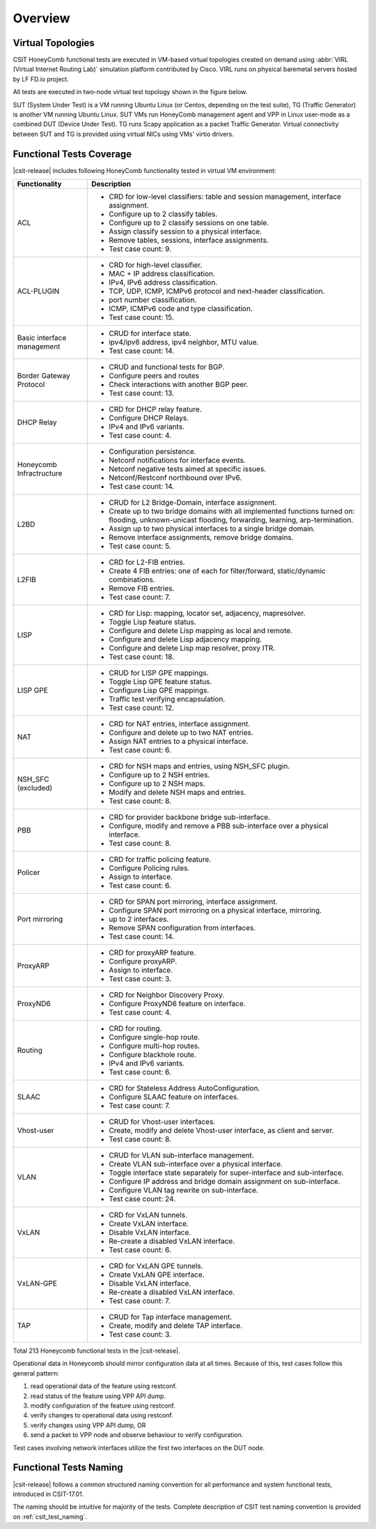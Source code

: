 Overview
========

Virtual Topologies
------------------

CSIT HoneyComb functional tests are executed in VM-based virtual topologies
created on demand using :abbr:`VIRL (Virtual Internet Routing Lab)`
simulation platform contributed by Cisco. VIRL runs on physical
baremetal servers hosted by LF FD.io project.

All tests are executed in two-node virtual test topology shown in the
figure below.

.. only:: latex

    .. raw:: latex

        \begin{figure}[H]
            \centering
                \graphicspath{{../_tmp/src/vpp_functional_tests/}}
                \includegraphics[width=0.90\textwidth]{virtual-2n-nic2nic}
                \label{fig:virtual-2n-nic2nic}
        \end{figure}

.. only:: html

    .. figure:: ../vpp_functional_tests/virtual-2n-nic2nic.svg
        :alt: virtual-2n-nic2nic
        :align: center

SUT (System Under Test) is a VM running Ubuntu Linux (or Centos,
depending on the test suite), TG (Traffic Generator) is another VM
running Ubuntu Linux. SUT VMs run HoneyComb management agent and VPP in
Linux user-mode as a combined DUT (Device Under Test). TG runs Scapy
application as a packet Traffic Generator. Virtual connectivity between
SUT and TG is provided using virtual NICs using VMs' virtio drivers.

Functional Tests Coverage
-------------------------

|csit-release| includes following HoneyComb functionality tested in
virtual VM environment:

+-----------------------+----------------------------------------------+
| Functionality         |  Description                                 |
+=======================+==============================================+
| ACL                   | - CRD for low-level classifiers: table and   |
|                       |   session management, interface assignment.  |
|                       | - Configure up to 2 classify tables.         |
|                       | - Configure up to 2 classify sessions on one |
|                       |   table.                                     |
|                       | - Assign classify session to a physical      |
|                       |   interface.                                 |
|                       | - Remove tables, sessions, interface         |
|                       |   assignments.                               |
|                       | - Test case count: 9.                        |
+-----------------------+----------------------------------------------+
| ACL-PLUGIN            | - CRD for high-level classifier.             |
|                       | - MAC + IP address classification.           |
|                       | - IPv4, IPv6 address classification.         |
|                       | - TCP, UDP, ICMP, ICMPv6 protocol and        |
|                       |   next-header classification.                |
|                       | - port number classification.                |
|                       | - ICMP, ICMPv6 code and type classification. |
|                       | - Test case count: 15.                       |
+-----------------------+----------------------------------------------+
| Basic interface       | - CRUD for interface state.                  |
| management            | - ipv4/ipv6 address, ipv4 neighbor, MTU      |
|                       |   value.                                     |
|                       | - Test case count: 14.                       |
+-----------------------+----------------------------------------------+
| Border Gateway        | - CRUD and functional tests for BGP.         |
| Protocol              | - Configure peers and routes                 |
|                       | - Check interactions with another BGP peer.  |
|                       | - Test case count: 13.                       |
+-----------------------+----------------------------------------------+
| DHCP Relay            | - CRD for DHCP relay feature.                |
|                       | - Configure DHCP Relays.                     |
|                       | - IPv4 and IPv6 variants.                    |
|                       | - Test case count: 4.                        |
+-----------------------+----------------------------------------------+
| Honeycomb             | - Configuration persistence.                 |
| Infractructure        | - Netconf notifications for interface        |
|                       |   events.                                    |
|                       | - Netconf negative tests aimed at specific   |
|                       |   issues.                                    |
|                       | - Netconf/Restconf northbound over IPv6.     |
|                       | - Test case count: 14.                       |
+-----------------------+----------------------------------------------+
| L2BD                  | - CRUD for L2 Bridge-Domain, interface       |
|                       |   assignment.                                |
|                       | - Create up to two bridge domains with all   |
|                       |   implemented functions turned on:           |
|                       |   flooding, unknown-unicast flooding,        |
|                       |   forwarding, learning, arp-termination.     |
|                       | - Assign up to two physical interfaces to a  |
|                       |   single bridge domain.                      |
|                       | - Remove interface assignments, remove       |
|                       |   bridge domains.                            |
|                       | - Test case count: 5.                        |
+-----------------------+----------------------------------------------+
| L2FIB                 | - CRD for L2-FIB entries.                    |
|                       | - Create 4 FIB entries:                      |
|                       |   one of each for filter/forward,            |
|                       |   static/dynamic combinations.               |
|                       | - Remove FIB entries.                        |
|                       | - Test case count: 7.                        |
+-----------------------+----------------------------------------------+
| LISP                  | - CRD for Lisp: mapping, locator set,        |
|                       |   adjacency, mapresolver.                    |
|                       | - Toggle Lisp feature status.                |
|                       | - Configure and delete Lisp mapping as local |
|                       |   and remote.                                |
|                       | - Configure and delete Lisp adjacency        |
|                       |   mapping.                                   |
|                       | - Configure and delete Lisp map resolver,    |
|                       |   proxy ITR.                                 |
|                       | - Test case count: 18.                       |
+-----------------------+----------------------------------------------+
| LISP GPE              | - CRUD for LISP GPE mappings.                |
|                       | - Toggle Lisp GPE feature status.            |
|                       | - Configure Lisp GPE mappings.               |
|                       | - Traffic test verifying encapsulation.      |
|                       | - Test case count: 12.                       |
+-----------------------+----------------------------------------------+
| NAT                   | - CRD for NAT entries, interface assignment. |
|                       | - Configure and delete up to two NAT         |
|                       |   entries.                                   |
|                       | - Assign NAT entries to a physical           |
|                       |   interface.                                 |
|                       | - Test case count: 6.                        |
+-----------------------+----------------------------------------------+
| NSH_SFC (excluded)    | - CRD for NSH maps and entries, using        |
|                       |   NSH_SFC plugin.                            |
|                       | - Configure up to 2 NSH entries.             |
|                       | - Configure up to 2 NSH maps.                |
|                       | - Modify and delete NSH maps and entries.    |
|                       | - Test case count: 8.                        |
+-----------------------+----------------------------------------------+
| PBB                   | - CRD for provider backbone bridge           |
|                       |   sub-interface.                             |
|                       | - Configure, modify and remove a PBB         |
|                       |   sub-interface over a physical interface.   |
|                       | - Test case count: 8.                        |
+-----------------------+----------------------------------------------+
| Policer               | - CRD for traffic policing feature.          |
|                       | - Configure Policing rules.                  |
|                       | - Assign to interface.                       |
|                       | - Test case count: 6.                        |
+-----------------------+----------------------------------------------+
| Port mirroring        | - CRD for SPAN port mirroring, interface     |
|                       |   assignment.                                |
|                       | - Configure SPAN port mirroring on a         |
|                       |   physical interface, mirroring.             |
|                       | - up to 2 interfaces.                        |
|                       | - Remove SPAN configuration from interfaces. |
|                       | - Test case count: 14.                       |
+-----------------------+----------------------------------------------+
| ProxyARP              | - CRD for proxyARP feature.                  |
|                       | - Configure proxyARP.                        |
|                       | - Assign to interface.                       |
|                       | - Test case count: 3.                        |
+-----------------------+----------------------------------------------+
| ProxyND6              | - CRD for Neighbor Discovery Proxy.          |
|                       | - Configure ProxyND6 feature on interface.   |
|                       | - Test case count: 4.                        |
+-----------------------+----------------------------------------------+
| Routing               | - CRD for routing.                           |
|                       | - Configure single-hop route.                |
|                       | - Configure multi-hop routes.                |
|                       | - Configure blackhole route.                 |
|                       | - IPv4 and IPv6 variants.                    |
|                       | - Test case count: 6.                        |
+-----------------------+----------------------------------------------+
| SLAAC                 | - CRD for Stateless Address                  |
|                       |   AutoConfiguration.                         |
|                       | - Configure SLAAC feature on interfaces.     |
|                       | - Test case count: 7.                        |
+-----------------------+----------------------------------------------+
| Vhost-user            | - CRUD for Vhost-user interfaces.            |
|                       | - Create, modify and delete Vhost-user       |
|                       |   interface, as client and server.           |
|                       | - Test case count: 8.                        |
+-----------------------+----------------------------------------------+
| VLAN                  | - CRUD for VLAN sub-interface management.    |
|                       | - Create VLAN sub-interface over a physical  |
|                       |   interface.                                 |
|                       | - Toggle interface state separately for      |
|                       |   super-interface and sub-interface.         |
|                       | - Configure IP address and bridge domain     |
|                       |   assignment on sub-interface.               |
|                       | - Configure VLAN tag rewrite on              |
|                       |   sub-interface.                             |
|                       | - Test case count: 24.                       |
+-----------------------+----------------------------------------------+
| VxLAN                 | - CRD for VxLAN tunnels.                     |
|                       | - Create VxLAN interface.                    |
|                       | - Disable VxLAN interface.                   |
|                       | - Re-create a disabled VxLAN interface.      |
|                       | - Test case count: 6.                        |
+-----------------------+----------------------------------------------+
| VxLAN-GPE             | - CRD for VxLAN GPE tunnels.                 |
|                       | - Create VxLAN GPE interface.                |
|                       | - Disable VxLAN interface.                   |
|                       | - Re-create a disabled VxLAN interface.      |
|                       | - Test case count: 7.                        |
+-----------------------+----------------------------------------------+
| TAP                   | - CRUD for Tap interface management.         |
|                       | - Create, modify and delete TAP interface.   |
|                       | - Test case count: 3.                        |
+-----------------------+----------------------------------------------+

Total 213 Honeycomb functional tests in the |csit-release|.

Operational data in Honeycomb should mirror configuration data at all
times. Because of this, test cases follow this general pattern:

#. read operational data of the feature using restconf.
#. read status of the feature using VPP API dump.
#. modify configuration of the feature using restconf.
#. verify changes to operational data using restconf.
#. verify changes using VPP API dump, OR
#. send a packet to VPP node and observe behaviour to verify configuration.

Test cases involving network interfaces utilize the first two interfaces
on the DUT node.

Functional Tests Naming
-----------------------

|csit-release| follows a common structured naming convention for all
performance and system functional tests, introduced in CSIT-17.01.

The naming should be intuitive for majority of the tests. Complete
description of CSIT test naming convention is provided on
:ref:`csit_test_naming`.
